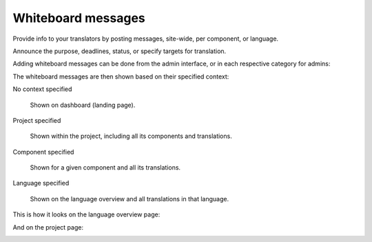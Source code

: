Whiteboard messages
===================

Provide info to your translators by posting messages, site-wide, per component, or language.

Announce the purpose, deadlines, status, or specify targets for translation.

Adding whiteboard messages can be done from the admin interface, or in each respective category for admins:

.. image:: /images/whiteboard.png

The whiteboard messages are then shown based on their specified context:

No context specified

    Shown on dashboard (landing page).

Project specified

    Shown within the project, including all its components and translations.

Component specified

    Shown for a given component and all its translations.

Language specified

    Shown on the language overview and all translations in that language.


This is how it looks on the language overview page:

.. image:: /images/whiteboard-language.png
   :alt: Image showing a message that reads: "Czech translators rock!" atop the Czech language overview.

And on the project page:

.. image:: /images/whiteboard-project.png
    :alt: Image showing a message that reads: "Translations will be used only if they reach 60%" atop the dashboard view.
